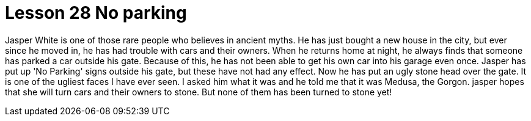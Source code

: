 = Lesson 28 No parking

Jasper White is one of those rare people who believes in ancient myths. He has just bought a new house in the city, but ever since he moved in, he has had trouble with cars and their owners. When he returns home at night, he always finds that someone has parked a car outside his gate. Because of this, he has not been able to get his own car into his garage even once. Jasper has put up 'No Parking' signs outside his gate, but these have not had any effect. Now he has put an ugly stone head over the gate. It is one of the ugliest faces I have ever seen. I asked him what it was and he told me that it was Medusa, the Gorgon. jasper hopes that she will turn cars and their owners to stone. But none of them has been turned to stone yet!